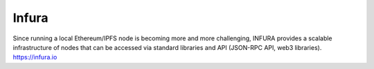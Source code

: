 Infura
------

Since running a local Ethereum/IPFS node is becoming more and more
challenging, INFURA provides a scalable infrastructure of nodes that can
be accessed via standard libraries and API (JSON-RPC API, web3
libraries). https://infura.io

